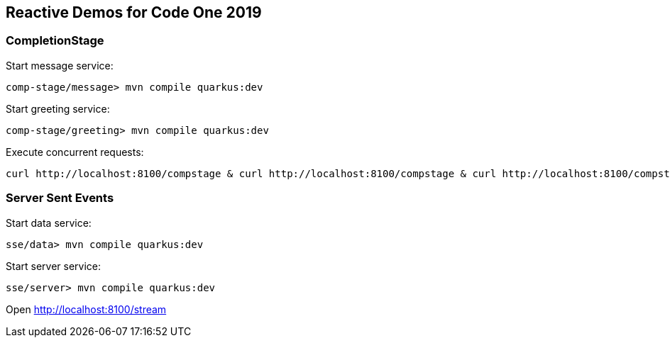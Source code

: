 == Reactive Demos for Code One 2019

=== CompletionStage

Start message service:
```
comp-stage/message> mvn compile quarkus:dev
```

Start greeting service:
```
comp-stage/greeting> mvn compile quarkus:dev
```


Execute concurrent requests:
```
curl http://localhost:8100/compstage & curl http://localhost:8100/compstage & curl http://localhost:8100/compstage & curl http://localhost:8100/compstage & curl http://localhost:8100/compstage & curl http://localhost:8100/compstage & curl http://localhost:8100/compstage & curl http://localhost:8100/compstage & curl http://localhost:8100/compstage & curl http://localhost:8100/compstage & curl http://localhost:8100/compstage & curl http://localhost:8100/compstage & curl http://localhost:8100/compstage & curl http://localhost:8100/compstage & curl http://localhost:8100/compstage & curl http://localhost:8100/compstage & curl http://localhost:8100/compstage & curl http://localhost:8100/compstage & curl http://localhost:8100/compstage
```

=== Server Sent Events

Start data service:
```
sse/data> mvn compile quarkus:dev
```

Start server service:
```
sse/server> mvn compile quarkus:dev
```

Open http://localhost:8100/stream
